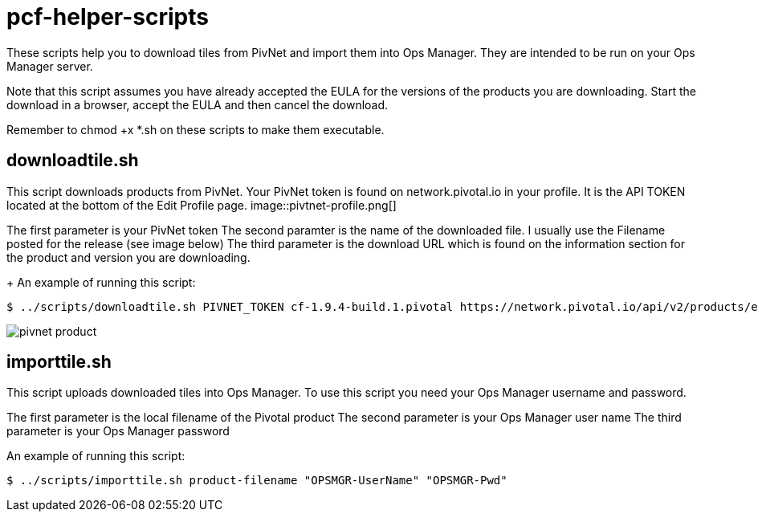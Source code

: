 # pcf-helper-scripts

These scripts help you to download tiles from PivNet and import them into Ops Manager. They are intended to be run on your Ops Manager server. 

Note that this script assumes you have already accepted the EULA for the versions of the products you are downloading. Start the download in a browser, accept the EULA and then cancel the download. 

Remember to chmod +x *.sh on these scripts to make them executable. 

## downloadtile.sh

This script downloads products from PivNet. Your PivNet token is found on network.pivotal.io in your profile. It is the API TOKEN located at the bottom of the Edit Profile page.
image::pivtnet-profile.png[]

The first parameter is your PivNet token
The second paramter is the name of the downloaded file. I usually use the Filename posted for the release (see image below)
The third parameter is the download URL which is found on the information section for the product and version you are downloading.
+
An example of running this script:

```
$ ../scripts/downloadtile.sh PIVNET_TOKEN cf-1.9.4-build.1.pivotal https://network.pivotal.io/api/v2/products/elastic-runtime/releases/3875/product_files/12073/download
```
image::pivnet-product.png[]

## importtile.sh

This script uploads downloaded tiles into Ops Manager. To use this script you need your Ops Manager username and password.

The first parameter is the local filename of the Pivotal product
The second parameter is your Ops Manager user name
The third parameter is your Ops Manager password

An example of running this script:

```
$ ../scripts/importtile.sh product-filename "OPSMGR-UserName" "OPSMGR-Pwd"
```
